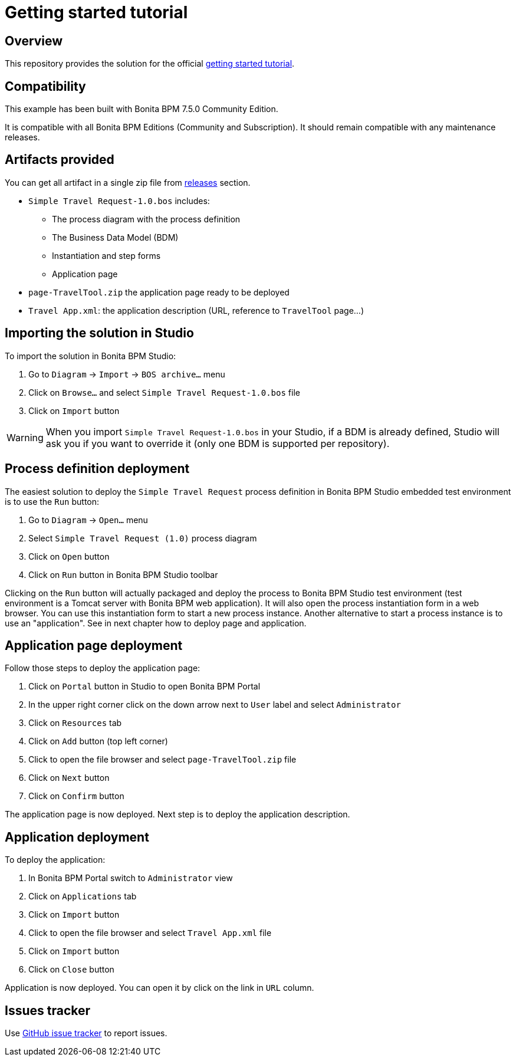 = Getting started tutorial

== Overview
This repository provides the solution for the official  http://documentation.bonitasoft.com/7.5?page=getting-started-tutorial[getting started tutorial].

== Compatibility
This example has been built with Bonita BPM 7.5.0 Community Edition.

It is compatible with all Bonita BPM Editions (Community and Subscription).
It should remain compatible with any maintenance releases.

== Artifacts provided
You can get all artifact in a single zip file from https://github.com/Bonitasoft-Community/getting-started-turorial/releases[releases] section.

* `Simple Travel Request-1.0.bos` includes:
** The process diagram with the process definition
** The Business Data Model (BDM)
** Instantiation and step forms
** Application page
* `page-TravelTool.zip` the application page ready to be deployed
* `Travel App.xml`: the application description (URL, reference to `TravelTool` page...)

== Importing the solution in Studio
To import the solution in Bonita BPM Studio:

. Go to `Diagram`  -> `Import` -> `BOS archive...` menu
. Click on `Browse...` and select `Simple Travel Request-1.0.bos` file
. Click on `Import` button

WARNING: When you import `Simple Travel Request-1.0.bos` in your Studio, if a BDM is already defined, Studio will ask you if you want to override it (only one BDM is supported per repository).

== Process definition deployment
The easiest solution to deploy the `Simple Travel Request` process definition in Bonita BPM Studio embedded test environment is to use the `Run` button:

. Go to `Diagram`  -> `Open...` menu
. Select `Simple Travel Request (1.0)` process diagram
. Click on `Open` button
. Click on `Run` button in Bonita BPM Studio toolbar

Clicking on the `Run` button will actually packaged and deploy the process to Bonita BPM Studio test environment (test environment is a Tomcat server with Bonita BPM web application). It will also open the process instantiation form in a web browser. You can use this instantiation form to start a new process instance. Another alternative to start a process instance is to use an "application". See in next chapter how to deploy page and application.

== Application page deployment
Follow those steps to deploy the application page:

. Click on `Portal` button in Studio to open Bonita BPM Portal
. In the upper right corner click on the down arrow next to `User` label and select `Administrator`
. Click on `Resources` tab
. Click on `Add` button (top left corner)
. Click to open the file browser and select `page-TravelTool.zip` file
. Click on `Next` button
. Click on `Confirm` button

The application page is now deployed. Next step is to deploy the application description.

== Application deployment
To deploy the application:

. In Bonita BPM Portal switch to `Administrator` view
. Click on `Applications` tab
. Click on `Import` button
. Click to open the file browser and select `Travel App.xml` file
. Click on `Import` button
. Click on `Close` button

Application is now deployed. You can open it by click on the link in `URL` column.


== Issues tracker
Use https://github.com/Bonitasoft-Community/getting-started-turorial/issues[GitHub issue tracker] to report issues.
